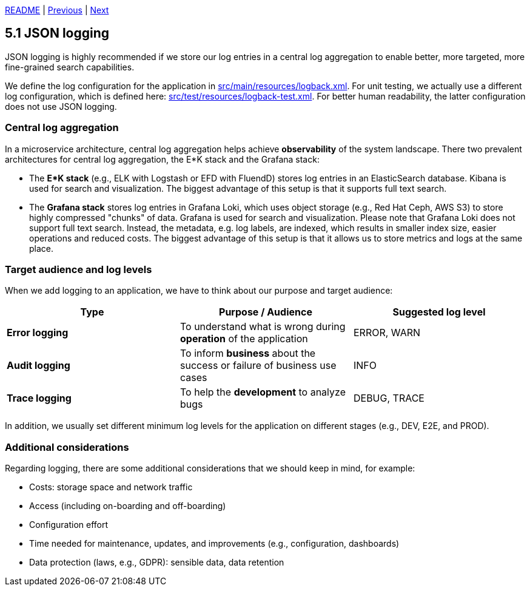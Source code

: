 xref:../../README.adoc#_features[README] | xref:../4_Security/4.2_Role-based_access_control.adoc[Previous] | xref:5.2_Structured_logging.adoc[Next]

== 5.1 JSON logging

JSON logging is highly recommended if we store our log entries in a central log aggregation to enable better, more targeted, more fine-grained search capabilities.

We define the log configuration for the application in xref:../../src/main/resources/logback.xml[src/main/resources/logback.xml]. For unit testing, we actually use a different log configuration, which is defined here: xref:../../src/test/resources/logback-test.xml[src/test/resources/logback-test.xml]. For better human readability, the latter configuration does not use JSON logging.

=== Central log aggregation

In a microservice architecture, central log aggregation helps achieve *observability* of the system landscape. There two prevalent architectures for central log aggregation, the E*K stack and the Grafana stack:

* The *E*K stack* (e.g., ELK with Logstash or EFD with FluendD) stores log entries in an ElasticSearch database. Kibana is used for search and visualization. The biggest advantage of this setup is that it supports full text search.

* The *Grafana stack* stores log entries in Grafana Loki, which uses object storage (e.g., Red Hat Ceph, AWS S3) to store highly compressed "chunks" of data. Grafana is used for search and visualization. Please note that Grafana Loki does not support full text search. Instead, the metadata, e.g. log labels, are indexed, which results in smaller index size, easier operations and reduced costs. The biggest advantage of this setup is that it allows us to store metrics and logs at the same place.

=== Target audience and log levels

When we add logging to an application, we have to think about our purpose and target audience:

[cols=3*,options=header]
|===
|  Type                | Purpose / Audience                                                       | Suggested log level
a| *Error logging*    a| To understand what is wrong during *operation* of the application       a| ERROR, WARN
a| *Audit logging*    a| To inform *business* about the success or failure of business use cases a| INFO
a| *Trace logging*    a| To help the *development* to analyze bugs                               a| DEBUG, TRACE
|===

In addition, we usually set different minimum log levels for the application on different stages (e.g., DEV, E2E, and PROD).

=== Additional considerations

Regarding logging, there are some additional considerations that we should keep in mind, for example:

* Costs: storage space and network traffic
* Access (including on-boarding and off-boarding)
* Configuration effort
* Time needed for maintenance, updates, and improvements (e.g., configuration, dashboards)
* Data protection (laws, e.g., GDPR): sensible data, data retention